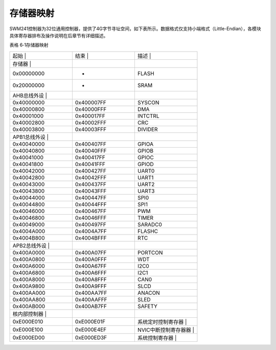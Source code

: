 .. vim: syntax=rst

存储器映射
-----------------------------

SWM241控制器为32位通用控制器，提供了4G字节寻址空间，如下表所示。数据格式仅支持小端格式（Little-Endian），各模块具体寄存器排布及操作说明在后章节有详细描述。

表格 6‑1存储器映射

.. list-table::
   :widths: 33 33 33
   :header-rows: 0


   * - 起始         |
     - 结束          |
     - 描述                         |

   * - 存储器       |
     - |
     - |

   * - 0x00000000
     - -
     - FLASH

   * - 0x20000000
     - -
     - SRAM

   * - AHB总线外设  |
     - |
     - |

   * - 0x40000000
     - 0x400007FF
     - SYSCON

   * - 0x40000800
     - 0x40000FFF
     - DMA

   * - 0x40001000
     - 0x400017FF
     - INTCTRL

   * - 0x40002800
     - 0x40002FFF
     - CRC

   * - 0x40003800
     - 0x40003FFF
     - DIVIDER

   * - APB1总线外设 |
     - |
     - |

   * - 0x40040000
     - 0x400407FF
     - GPIOA

   * - 0x40040800
     - 0x40040FFF
     - GPIOB

   * - 0x40041000
     - 0x400417FF
     - GPIOC

   * - 0x40041800
     - 0x40041FFF
     - GPIOD

   * - 0x40042000
     - 0x400427FF
     - UART0

   * - 0x40042800
     - 0x40042FFF
     - UART1

   * - 0x40043000
     - 0x400437FF
     - UART2

   * - 0x40043800
     - 0x40043FFF
     - UART3

   * - 0x40044000
     - 0x400447FF
     - SPI0

   * - 0x40044800
     - 0x40044FFF
     - SPI1

   * - 0x40046000
     - 0x400467FF
     - PWM

   * - 0x40046800
     - 0x40046FFF
     - TIMER

   * - 0x40049000
     - 0x400497FF
     - SARADC0

   * - 0x4004A000
     - 0x4004A7FF
     - FLASHC

   * - 0x4004B800
     - 0x4004BFFF
     - RTC

   * - APB2总线外设 |
     - |
     - |

   * - 0x400A0000
     - 0x400A07FF
     - PORTCON

   * - 0x400A0800
     - 0x400A0FFF
     - WDT

   * - 0x400A6000
     - 0x400A67FF
     - I2C0

   * - 0x400A6800
     - 0x400A6FFF
     - I2C1

   * - 0x400A8000
     - 0x400A8FFF
     - CAN0

   * - 0x400A9800
     - 0x400A9FFF
     - SLCD

   * - 0x400AA000
     - 0x400AA7FF
     - ANACON

   * - 0x400AA800
     - 0x400AAFFF
     - SLED

   * - 0x400AB000
     - 0x400AB7FF
     - SAFETY

   * - 核内部控制器 |
     - |
     - |

   * - 0xE000E010
     - 0xE000E01F
     - 系统定时控制寄存器           |

   * - 0xE000E100
     - 0xE000E4EF
     - NVIC中断控制寄存器器         |

   * - 0xE000ED00
     - 0xE000ED3F
     - 系统控制寄存器               |

